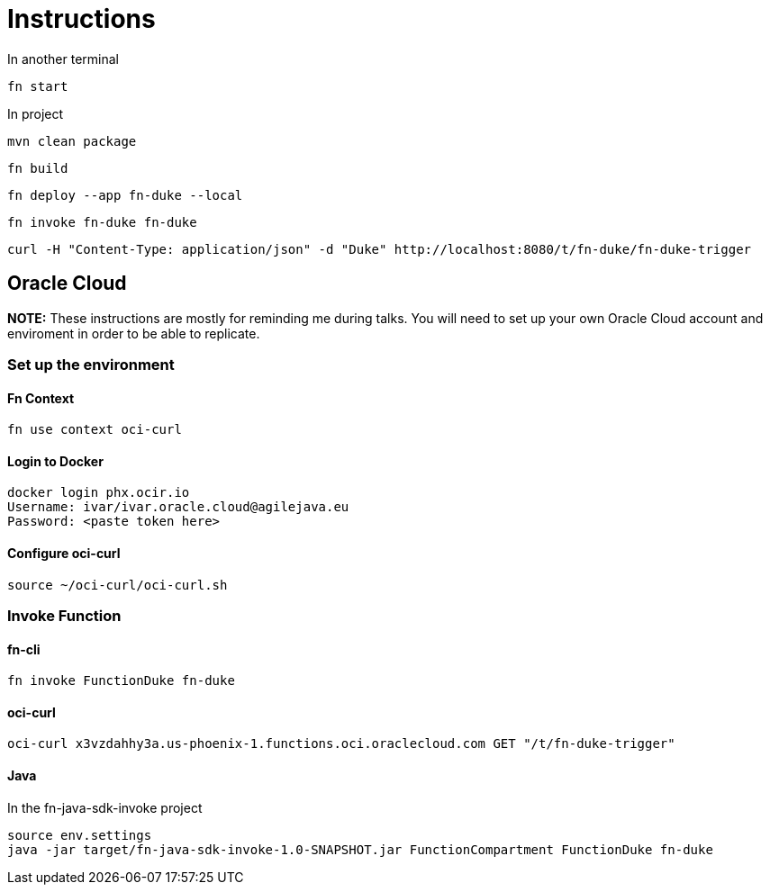 = Instructions

In another terminal

 fn start

In project

 mvn clean package

 fn build

 fn deploy --app fn-duke --local

 fn invoke fn-duke fn-duke

 curl -H "Content-Type: application/json" -d "Duke" http://localhost:8080/t/fn-duke/fn-duke-trigger

== Oracle Cloud

*NOTE:* These instructions are mostly for reminding me during talks.
You will need to set up your own Oracle Cloud account and enviroment in order to be able to replicate.

=== Set up the environment

==== Fn Context
 fn use context oci-curl

==== Login to Docker
 docker login phx.ocir.io
 Username: ivar/ivar.oracle.cloud@agilejava.eu
 Password: <paste token here>

==== Configure oci-curl
 source ~/oci-curl/oci-curl.sh

=== Invoke Function
==== fn-cli
 fn invoke FunctionDuke fn-duke

==== oci-curl
 oci-curl x3vzdahhy3a.us-phoenix-1.functions.oci.oraclecloud.com GET "/t/fn-duke-trigger"

==== Java

In the fn-java-sdk-invoke project

 source env.settings
 java -jar target/fn-java-sdk-invoke-1.0-SNAPSHOT.jar FunctionCompartment FunctionDuke fn-duke